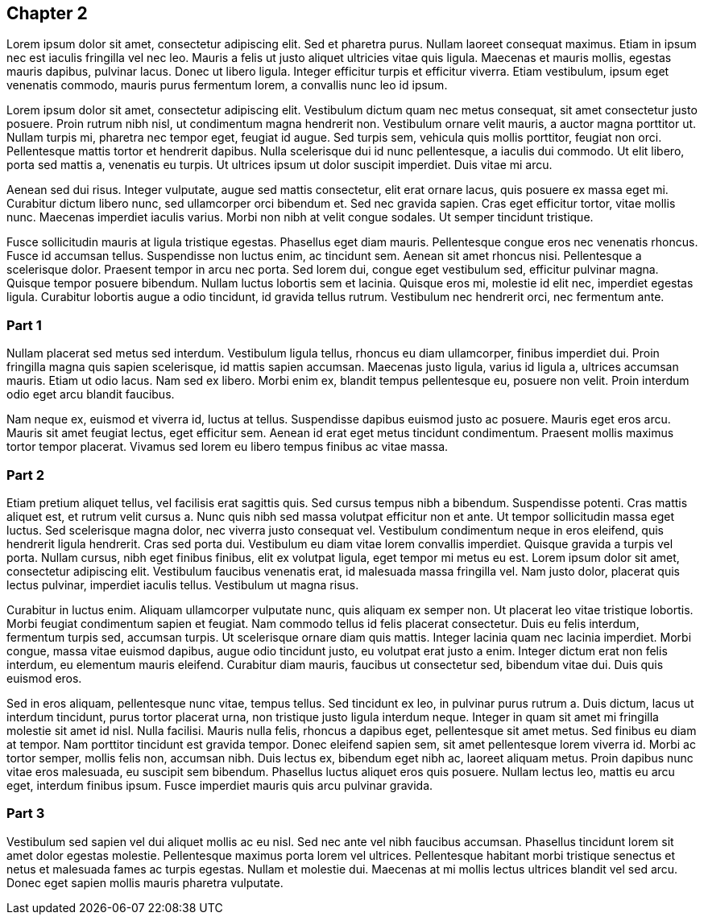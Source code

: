 == Chapter 2

Lorem ipsum dolor sit amet, consectetur adipiscing elit. Sed et pharetra purus.
Nullam laoreet consequat maximus. Etiam in ipsum nec est iaculis fringilla vel
nec leo. Mauris a felis ut justo aliquet ultricies vitae quis ligula. Maecenas
et mauris mollis, egestas mauris dapibus, pulvinar lacus. Donec ut libero
ligula. Integer efficitur turpis et efficitur viverra. Etiam vestibulum, ipsum
eget venenatis commodo, mauris purus fermentum lorem, a convallis nunc leo id
ipsum.

Lorem ipsum dolor sit amet, consectetur adipiscing elit. Vestibulum dictum quam
nec metus consequat, sit amet consectetur justo posuere. Proin rutrum nibh
nisl, ut condimentum magna hendrerit non. Vestibulum ornare velit mauris, a
auctor magna porttitor ut. Nullam turpis mi, pharetra nec tempor eget, feugiat
id augue. Sed turpis sem, vehicula quis mollis porttitor, feugiat non orci.
Pellentesque mattis tortor et hendrerit dapibus. Nulla scelerisque dui id nunc
pellentesque, a iaculis dui commodo. Ut elit libero, porta sed mattis a,
venenatis eu turpis. Ut ultrices ipsum ut dolor suscipit imperdiet. Duis vitae
mi arcu.

Aenean sed dui risus. Integer vulputate, augue sed mattis consectetur, elit
erat ornare lacus, quis posuere ex massa eget mi. Curabitur dictum libero nunc,
sed ullamcorper orci bibendum et. Sed nec gravida sapien. Cras eget efficitur
tortor, vitae mollis nunc. Maecenas imperdiet iaculis varius. Morbi non nibh at
velit congue sodales. Ut semper tincidunt tristique.

Fusce sollicitudin mauris at ligula tristique egestas. Phasellus eget diam
mauris. Pellentesque congue eros nec venenatis rhoncus. Fusce id accumsan
tellus. Suspendisse non luctus enim, ac tincidunt sem. Aenean sit amet rhoncus
nisi. Pellentesque a scelerisque dolor. Praesent tempor in arcu nec porta. Sed
lorem dui, congue eget vestibulum sed, efficitur pulvinar magna. Quisque tempor
posuere bibendum. Nullam luctus lobortis sem et lacinia. Quisque eros mi,
molestie id elit nec, imperdiet egestas ligula. Curabitur lobortis augue a odio
tincidunt, id gravida tellus rutrum. Vestibulum nec hendrerit orci, nec
fermentum ante.

=== Part 1

Nullam placerat sed metus sed interdum. Vestibulum ligula tellus, rhoncus eu
diam ullamcorper, finibus imperdiet dui. Proin fringilla magna quis sapien
scelerisque, id mattis sapien accumsan. Maecenas justo ligula, varius id ligula
a, ultrices accumsan mauris. Etiam ut odio lacus. Nam sed ex libero. Morbi enim
ex, blandit tempus pellentesque eu, posuere non velit. Proin interdum odio eget
arcu blandit faucibus.

Nam neque ex, euismod et viverra id, luctus at tellus. Suspendisse dapibus
euismod justo ac posuere. Mauris eget eros arcu. Mauris sit amet feugiat
lectus, eget efficitur sem. Aenean id erat eget metus tincidunt condimentum.
Praesent mollis maximus tortor tempor placerat. Vivamus sed lorem eu libero
tempus finibus ac vitae massa.

=== Part 2

Etiam pretium aliquet tellus, vel facilisis erat sagittis quis. Sed cursus
tempus nibh a bibendum. Suspendisse potenti. Cras mattis aliquet est, et rutrum
velit cursus a. Nunc quis nibh sed massa volutpat efficitur non et ante. Ut
tempor sollicitudin massa eget luctus. Sed scelerisque magna dolor, nec viverra
justo consequat vel. Vestibulum condimentum neque in eros eleifend, quis
hendrerit ligula hendrerit. Cras sed porta dui. Vestibulum eu diam vitae lorem
convallis imperdiet. Quisque gravida a turpis vel porta. Nullam cursus, nibh
eget finibus finibus, elit ex volutpat ligula, eget tempor mi metus eu est.
Lorem ipsum dolor sit amet, consectetur adipiscing elit. Vestibulum faucibus
venenatis erat, id malesuada massa fringilla vel. Nam justo dolor, placerat
quis lectus pulvinar, imperdiet iaculis tellus. Vestibulum ut magna risus.

Curabitur in luctus enim. Aliquam ullamcorper vulputate nunc, quis aliquam ex
semper non. Ut placerat leo vitae tristique lobortis. Morbi feugiat condimentum
sapien et feugiat. Nam commodo tellus id felis placerat consectetur. Duis eu
felis interdum, fermentum turpis sed, accumsan turpis. Ut scelerisque ornare
diam quis mattis. Integer lacinia quam nec lacinia imperdiet. Morbi congue,
massa vitae euismod dapibus, augue odio tincidunt justo, eu volutpat erat justo
a enim. Integer dictum erat non felis interdum, eu elementum mauris eleifend.
Curabitur diam mauris, faucibus ut consectetur sed, bibendum vitae dui. Duis
quis euismod eros.

Sed in eros aliquam, pellentesque nunc vitae, tempus tellus. Sed tincidunt ex
leo, in pulvinar purus rutrum a. Duis dictum, lacus ut interdum tincidunt,
purus tortor placerat urna, non tristique justo ligula interdum neque. Integer
in quam sit amet mi fringilla molestie sit amet id nisl. Nulla facilisi. Mauris
nulla felis, rhoncus a dapibus eget, pellentesque sit amet metus. Sed finibus
eu diam at tempor. Nam porttitor tincidunt est gravida tempor. Donec eleifend
sapien sem, sit amet pellentesque lorem viverra id. Morbi ac tortor semper,
mollis felis non, accumsan nibh. Duis lectus ex, bibendum eget nibh ac, laoreet
aliquam metus. Proin dapibus nunc vitae eros malesuada, eu suscipit sem
bibendum. Phasellus luctus aliquet eros quis posuere. Nullam lectus leo, mattis
eu arcu eget, interdum finibus ipsum. Fusce imperdiet mauris quis arcu pulvinar
gravida.

=== Part 3

Vestibulum sed sapien vel dui aliquet mollis ac eu nisl. Sed nec ante vel nibh
faucibus accumsan. Phasellus tincidunt lorem sit amet dolor egestas molestie.
Pellentesque maximus porta lorem vel ultrices. Pellentesque habitant morbi
tristique senectus et netus et malesuada fames ac turpis egestas. Nullam et
molestie dui. Maecenas at mi mollis lectus ultrices blandit vel sed arcu. Donec
eget sapien mollis mauris pharetra vulputate.
